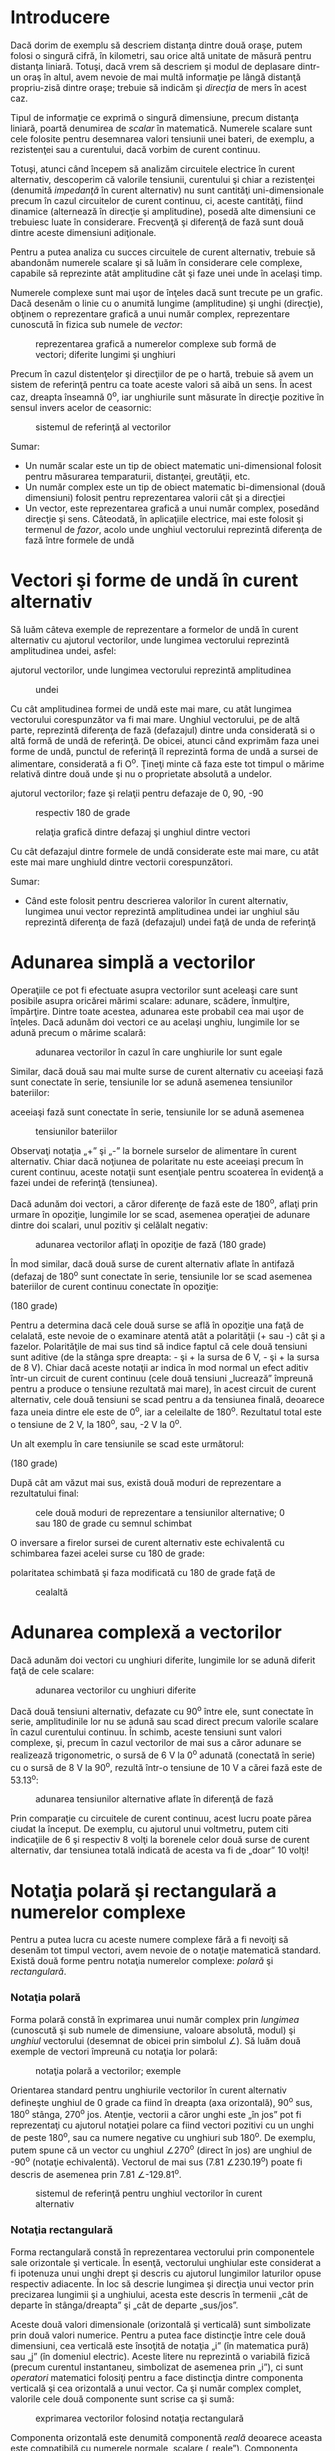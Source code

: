 * Introducere

Dacă dorim de exemplu să descriem distanţa dintre două oraşe, putem
folosi o singură cifră, în kilometri, sau orice altă unitate de măsură
pentru distanţa liniară. Totuşi, dacă vrem să descriem şi modul de
deplasare dintr-un oraş în altul, avem nevoie de mai multă informaţie pe
lângă distanţă propriu-zisă dintre oraşe; trebuie să indicăm şi
/direcţia/ de mers în acest caz.

Tipul de informaţie ce exprimă o singură dimensiune, precum distanţa
liniară, poartă denumirea de /scalar/ în matematică. Numerele scalare
sunt cele folosite pentru desemnarea valori tensiunii unei bateri, de
exemplu, a rezistenţei sau a curentului, dacă vorbim de curent continuu.

Totuşi, atunci când începem să analizăm circuitele electrice în curent
alternativ, descoperim că valorile tensiunii, curentului şi chiar a
rezistenţei (denumită /impedanţă/ în curent alternativ) nu sunt
cantităţi uni-dimensionale precum în cazul circuitelor de curent
continuu, ci, aceste cantităţi, fiind dinamice (alternează în direcţie
şi amplitudine), posedă alte dimensiuni ce trebuiesc luate în
considerare. Frecvenţă şi diferenţă de fază sunt două dintre aceste
dimensiuni adiţionale.

Pentru a putea analiza cu succes circuitele de curent alternativ,
trebuie să abandonăm numerele scalare şi să luăm în considerare cele
complexe, capabile să reprezinte atât amplitudine cât şi faze unei unde
în acelaşi timp.

Numerele complexe sunt mai uşor de înţeles dacă sunt trecute pe un
grafic. Dacă desenăm o linie cu o anumită lungime (amplitudine) şi unghi
(direcţie), obţinem o reprezentare grafică a unui număr complex,
reprezentare cunoscută în fizica sub numele de /vector/:

#+CAPTION: reprezentarea grafică a numerelor complexe sub formă de
#+CAPTION: vectori; diferite lungimi şi unghiuri
[[../poze/02025.png]]

Precum în cazul distenţelor şi direcţiilor de pe o hartă, trebuie să
avem un sistem de referinţă pentru ca toate aceste valori să aibă un
sens. În acest caz, dreapta înseamnă 0^{o}, iar unghiurile sunt măsurate
în direcţie pozitive în sensul invers acelor de ceasornic:

#+CAPTION: sistemul de referinţă al vectorilor
[[../poze/02026.png]]

Sumar:

-  Un număr scalar este un tip de obiect matematic uni-dimensional
   folosit pentru măsurarea temparaturii, distanţei, greutăţii, etc.
-  Un număr complex este un tip de obiect matematic bi-dimensional (două
   dimensiuni) folosit pentru reprezentarea valorii cât şi a direcţiei
-  Un vector, este reprezentarea grafică a unui număr complex, posedând
   direcţie şi sens. Câteodată, în aplicaţiile electrice, mai este
   folosit şi termenul de /fazor/, acolo unde unghiul vectorului
   reprezintă diferenţa de fază între formele de undă

* Vectori şi forme de undă în curent alternativ

Să luăm câteva exemple de reprezentare a formelor de undă în curent
alternativ cu ajutorul vectorilor, unde lungimea vectorului reprezintă
amplitudinea undei, asfel:

#+CAPTION: reprezentarea formelor de undă în curent alternativ cu
ajutorul vectorilor, unde lungimea vectorului reprezintă amplitudinea
#+CAPTION: undei
[[../poze/02031.png]]

Cu cât amplitudinea formei de undă este mai mare, cu atât lungimea
vectorului corespunzător va fi mai mare. Unghiul vectorului, pe de altă
parte, reprezintă diferenţa de fază (defazajul) dintre unda considerată
si o altă formă de undă de referinţă. De obicei, atunci când exprimăm
faza unei forme de undă, punctul de referinţă îl reprezintă forma de
undă a sursei de alimentare, considerată a fi O^{o}. Ţineţi minte că
faza este tot timpul o mărime relativă dintre două unde şi nu o
proprietate absolută a undelor.

#+CAPTION: reprezentarea formelor de undă în curent alternativ cu
ajutorul vectorilor; faze şi relaţii pentru defazaje de 0, 90, -90
#+CAPTION: respectiv 180 de grade
[[../poze/02032.png]] 
#+CAPTION: relaţia grafică
#+CAPTION: dintre defazaj şi unghiul dintre vectori
[[../poze/02038.png]]

Cu cât defazajul dintre formele de undă considerate este mai mare, cu
atât este mai mare unghiuld dintre vectorii corespunzători.

Sumar:

-  Când este folosit pentru descrierea valorilor în curent alternativ,
   lungimea unui vector reprezintă amplitudinea undei iar unghiul său
   reprezintă diferenţa de fază (defazajul) undei faţă de unda de
   referinţă

* Adunarea simplă a vectorilor

Operaţiile ce pot fi efectuate asupra vectorilor sunt aceleaşi care sunt
posibile asupra oricărei mărimi scalare: adunare, scădere, înmulţire,
împărţire. Dintre toate acestea, adunarea este probabil cea mai uşor de
înţeles. Dacă adunăm doi vectori ce au acelaşi unghiu, lungimile lor se
adună precum o mărime scalară:

#+CAPTION: adunarea vectorilor în cazul în care unghiurile lor sunt
#+CAPTION: egale
[[../poze/02033.png]]

Similar, dacă două sau mai multe surse de curent alternativ cu aceeiaşi
fază sunt conectate în serie, tensiunile lor se adună asemenea
tensiunilor bateriilor:

#+CAPTION: dacă două sau mai multe surse de curent alternativ cu
aceeiaşi fază sunt conectate în serie, tensiunile lor se adună asemenea
#+CAPTION: tensiunilor bateriilor
[[../poze/02034.png]]

Observaţi notaţia „+” şi „-” la bornele surselor de alimentare în curent
alternativ. Chiar dacă noţiunea de polaritate nu este aceeiaşi precum în
curent continuu, aceste notaţii sunt esenţiale pentru scoaterea în
evidenţă a fazei undei de referinţă (tensiunea).

Dacă adunăm doi vectori, a căror diferenţe de fază este de 180^{o},
aflaţi prin urmare în opoziţie, lungimile lor se scad, asemenea
operaţiei de adunare dintre doi scalari, unul pozitiv şi celălalt
negativ:

#+CAPTION: adunarea vectorilor aflaţi în opoziţie de fază (180 grade)
[[../poze/02035.png]]

În mod similar, dacă două surse de curent alternativ aflate în antifază
(defazaj de 180^{o} sunt conectate în serie, tensiunile lor se scad
asemenea bateriilor de curent continuu conectate în opoziţie:

#+CAPTION: adunarea tensiunilor în curent alternativ aflate în antifază
(180 grade) [[../poze/02036.png]]

Pentru a determina dacă cele două surse se află în opoziţie una faţă de
celalată, este nevoie de o examinare atentă atât a polarităţii (+ sau -)
cât şi a fazelor. Polarităţile de mai sus tind să indice faptul că cele
două tensiuni sunt aditive (de la stânga spre dreapta: - şi + la sursa
de 6 V, - şi + la sursa de 8 V). Chiar dacă aceste notaţii ar indica în
mod normal un efect aditiv într-un circuit de curent continuu (cele două
tensiuni „lucrează” împreună pentru a produce o tensiune rezultată mai
mare), în acest circuit de curent alternativ, cele două tensiuni se scad
pentru a da tensiunea finală, deoarece faza uneia dintre ele este de
0^{o}, iar a celeilalte de 180^{o}. Rezultatul total este o tensiune de
2 V, la 180^{o}, sau, -2 V la 0^{o}.

Un alt exemplu în care tensiunile se scad este următorul:

#+CAPTION: adunarea tensiunilor în curent alternativ aflate în antifază
(180 grade) [[../poze/02267.png]]

După cât am văzut mai sus, există două moduri de reprezentare a
rezultatului final:

#+CAPTION: cele două moduri de reprezentare a tensiunilor alternative; 0
#+CAPTION: sau 180 de grade cu semnul schimbat
[[../poze/02037.png]]

O inversare a firelor sursei de curent alternativ este echivalentă cu
schimbarea fazei acelei surse cu 180 de grade:

#+CAPTION: echivalenţa dintre două surse de tensiune alternative; una cu
polaritatea schimbată şi faza modificată cu 180 de grade faţă de
#+CAPTION: cealaltă
[[../poze/02266.png]]

* Adunarea complexă a vectorilor

Dacă adunăm doi vectori cu unghiuri diferite, lungimile lor se adună
diferit faţă de cele scalare:

#+CAPTION: adunarea vectorilor cu unghiuri diferite
[[../poze/02039.png]]

Dacă două tensiuni alternativ, defazate cu 90^{o} între ele, sunt
conectate în serie, amplitudinile lor nu se adună sau scad direct precum
valorile scalare în cazul curentului continuu. În schimb, aceste
tensiuni sunt valori complexe, şi, precum în cazul vectorilor de mai sus
a căror adunare se realizează trigonometric, o sursă de 6 V la 0^{o}
adunată (conectată în serie) cu o sursă de 8 V la 90^{o}, rezultă într-o
tensiune de 10 V a cărei fază este de 53.13^{o}:

#+CAPTION: adunarea tensiunilor alternative aflate în diferenţă de fază
[[../poze/02040.png]]

Prin comparaţie cu circuitele de curent continuu, acest lucru poate
părea ciudat la început. De exemplu, cu ajutorul unui voltmetru, putem
citi indicaţiile de 6 şi respectiv 8 volţi la borenele celor două surse
de curent alternativ, dar tensiunea totală indicată de acesta va fi de
„doar” 10 volţi!

* Notaţia polară şi rectangulară a numerelor complexe

Pentru a putea lucra cu aceste numere complexe fără a fi nevoiţi să
desenăm tot timpul vectori, avem nevoie de o notaţie matematică
standard. Există două forme pentru notaţia numerelor complexe: /polară/
şi /rectangulară/.

*** Notaţia polară

Forma polară constă în exprimarea unui număr complex prin /lungimea/
(cunoscută şi sub numele de dimensiune, valoare absolută, modul) şi
/unghiul/ vectorului (desemnat de obicei prin simbolul ∠). Să luăm două
exemple de vectori împreună cu notaţia lor polară:

#+CAPTION: notaţia polară a vectorilor; exemple
[[../poze/02041.png]]

Orientarea standard pentru unghiurile vectorilor în curent alternativ
defineşte unghiul de 0 grade ca fiind în dreapta (axa orizontală),
90^{o} sus, 180^{o} stânga, 270^{o} jos. Atenţie, vectorii a căror unghi
este „în jos” pot fi reprezentaţi cu ajutorul notaţiei polare ca fiind
vectori pozitivi cu un unghi de peste 180^{o}, sau ca numere negative cu
unghiuri sub 180^{o}. De exemplu, putem spune că un vector cu unghiul
∠270^{o} (direct în jos) are unghiul de -90^{o} (notaţie echivalentă).
Vectorul de mai sus (7.81 ∠230.19^{o}) poate fi descris de asemenea prin
7.81 ∠-129.81^{o}.

#+CAPTION: sistemul de referinţă pentru unghiul vectorilor în curent
#+CAPTION: alternativ
[[../poze/02026.png]]

*** Notaţia rectangulară

Forma rectangulară constă în reprezentarea vectorului prin componentele
sale orizontale şi verticale. În esenţă, vectorului unghiular este
considerat a fi ipotenuza unui unghi drept şi descris cu ajutorul
lungimilor laturilor opuse respectiv adiacente. În loc să descrie
lungimea şi direcţia unui vector prin precizarea lungimii şi a
unghiului, acesta este descris în termenii „cât de departe în
stânga/dreapta” şi „cât de departe „sus/jos”.

Aceste două valori dimensionale (orizontală şi verticală) sunt
simbolizate prin două valori numerice. Pentru a putea face distincţie
între cele două dimensiuni, cea verticală este însoţită de notaţia „i”
(în matematica pură) sau „j” (în domeniul electric). Aceste litere nu
reprezintă o variabilă fizică (precum curentul instantaneu, simbolizat
de asemenea prin „i”), ci sunt /operatori/ matematici folosiţi pentru a
face distincţia dintre componenta verticală şi cea orizontală a unui
vector. Ca şi număr complex complet, valorile cele două componente sunt
scrise ca şi sumă:

#+CAPTION: exprimarea vectorilor folosind notaţia rectangulară
[[../poze/02042.png]]

Componenta orizontală este denumită componentă /reală/ deoarece aceasta
este compatibilă cu numerele normale, scalare („reale”). Componenta
verticală este denumită componenta /imaginară/, deoarece această
dimensiune se află pe o altă direcţie şi nu are nicio legătură cu scara
numerelor reale.

#+CAPTION: sistemul de referinţă vectorial cu notarea axelor reale şi
#+CAPTION: imaginare
[[../poze/02043.png]]

Cele două axe poartă denumirea de /axa reală/ respectiv /axa imaginară/:

#+CAPTION: axa reală şi cea imaginară a unui sistem de referinţă
#+CAPTION: vectorial
[[../poze/02044.png]]

Oricare dintre cele două forme poate fi folosită pentru numerele
complexe. Principalul motiv pentru care există două sisteme de notaţie
valide se datorează faptului că forma rectangulară este uşor de folosit
pentru adunare şi scădere, iar forma polară pentru înmulţire şi
împărţire.

*** Transformarea din formă polară în formă rectangulară

Conversia de la o formă la alta se poate realiza pe cale trigonometrică
destul de uşor. Pentru a transforma forma polară în forma rectangulară,
aflăm mai întâi componenta reală prin înmulţirea lungimii polare cu
cosinusul unghiului, iar componenta imaginare prin înmulţirea lungimii
polare cu sinusul unghiului. Acest lucru poate fi înţeles mult mai uşor
dacă desenăm valorile ca şi laturi ale unui triunghi dreptunghic,
ipotenuza acestuia reprezentând exact vecotorul analizat (lungimea şi
unghiul său faţă de orizontală reprezintă forma sa polară), latura
orizontală fiind componenta reală, iar latura verticală reprezentând
componenta imaginară:

#+CAPTION: relaţia dintre forma polară şi cea rectangulară
[[../poze/02045.png]] 
#+CAPTION: transformarea formei polare în formă
#+CAPTION: rectangulară
[[../poze/12005.png]]

*** Transformarea din formă rectangulară în formă polară

Pentru a realiza conversi de la forma rectangulară la cea polară, găsim
mai întâi lungimea polară folosind teorema lui Pitagora, fiindcă
lungimea polară este ipotenuza unui triunghiu dreptunghic, iar
componenta reală şi cea imaginară sunt reprezentate de latura adiacentă
respectiv cea opusă. Găsim unghiul ca fiind raportul dintre arctangenta
componentei imaginare şi componenta reală:

#+CAPTION: transformarea formei rectangulare în formă polară
[[../poze/12006.png]]

Sumar:

-  Notaţia polară desemnează un număr complex ca fiind compus din
   lungimea şi direcţia vectorului faţă de punctul de plecare
-  Notaţia rectangulară denesemnează un număr complex ca fiind compus
   din dimensiunile orizontale şi verticale ale vectorului
-  În notaţia rectangulară, prima valoarea este componenta „reală”
   (dimensiunea orizontală a vectorului) iar a doua este componenta
   „imaginară” (dimensiunea verticală a vectorului). Componenta
   imaginară este desemnată prin alăturarea literei „j” (operatorul j)
   valorii imaginare
-  Atât forma polară cât şi cea rectangulară a numerelor complexe poate
   fi reprezentată grafic sub forma unui triunghi, cu ipotenuza
   reprezentând vectorul însăşi (formă polară: lungimea ipotenuzei =
   lungimea vectorului; unghiul faţă de orizontală = unghiul
   vectorului), latura orizontală reprezentând componenta „reală”, iar
   latura opusă, verticală, reprezentând componenta rectangulară
   „imaginară”

* Aritmetica numerelor complexe

*** Adunarea numerelor complexe

Pentru adunarea numerelor complexe, adunăm pur şi simplu componentele
reale pentru a determina componenta reală a sumei cele două numere
complexe; acelaşi lucru este valabil şi pentru componenta imaginară:

#+CAPTION: adunarea numerelor complexe
[[../poze/12007.png]]

*** Scăderea numerelor complexe

Pentru scăderea numerlor complexe, se aplică acelaşi principiu de mai
sus, doar cu scădere în loc de adunare:

#+CAPTION: scăderea numerelor complexe
[[../poze/12008.png]]

*** Înmulţirea numerelor complexe

Pentru operaţiile de înmulţire şi împărţire forma preferată este cea
polară. Atunci când efectuăm înmulţirea numerelor complexe sub formă
polară, înmulţim pur şi simplu dimensiunile numerelor complexe pentru
determinarea dimensiuni produsului şi /adunăm/ unghiurile numerelor
complexe pentru determinarea unghiului final al produsului:

#+CAPTION: înmulţirea numerelor complexe
[[../poze/12009.png]]

*** Împărţirea numerelor complexe

Pentru efectuarea împărţirii numerelor complexe, calculăm pur şi simplu
raportul dintre dimensiunea primului număr complex cu dimensiunea celui
de al doilea pentru aflarea dimensiunii final a raportului, şi scădem
unghiul celui de al doilea număr complex din primul pentru a afla
unghiul final al raportului dintre cele două numere complexe:

#+CAPTION: împărţirea numerelor complexe
[[../poze/12010.png]]

*** Reciproca (inversa) numerelor complexe

Pentru a obţine reciproca (1/x), sau inversa unui număr complex,
calculăm raportul dintre valoarea scalară 1 (unghi zero) şi numărul
complex sub formă polară:

#+CAPTION: reciproca (inversa) numerelor complexe
[[../poze/12011.png]]

* Clarificări legate de polaritatea curentului alternativ

** Polaritatea căderilor de tensiune

Numerele complexe sunt folositoare pentru analiza circuitelor de curent
alternativ, deoarece reprezintă o metodă comodă de reprezentare
simbolică a defazajului dintre mărimile curentului alternativ, precum
tensiunea şi curentul. Totuşi, pentru majoritatea dintre noi,
echivalenţa dintre abstractizarea vectorială şi valorile reale dintr-un
circuit este destul de greu de înţeles. În acest capitol, am văzut că
sursele de tensiune de curent alternativ sunt caracterizate atât prin
valoarea tensiunii sub formă complexă (amplitudine şi unghi de fază) cât
şi prin polaritatea tensiunii. Dat fiind faptul că în cazul curentului
alternativ nu există o „polaritate” dată, precum în cazul curentului
continuu, aceste notaţii de polaritate şi relaţia acestora cu unghiul de
fază poate crea confuzii. Această secţiune este scrisă pentru a încerca
clarificarea unora dintre aceste probleme.

Tensiunea este o cantitate relativă. Atunci când măsurăm o tensiune,
putem alege modul de conectare a voltmetrului la sursa de tensiune, din
moment ce există două puncte între care măsurăm tensiunea şi două sonde
pentru oricare voltmetru. În cazul circuitelor de c.c., polaritatea şi
valoarea surselor de tensiune se specifică exact folosind simbolurile
„+” şi „-”. În cazul sondelor aparatului de măsură, acestea sunt
colorate cu roşu, respectiv negru. Dacă un voltmetru digital indică o
tensiune de c.c. negativă, putem fi siguri că sondele de test au fost
conectate invers (roşu la „-” şi negru la „+”).

Polaritatea bateriilor este specificată prin intermediul simbolisticii
specifice acestora: linia mai scurtă reprezintă tot timpul terminalul
negativ (-), iar linia orizontală mai lungă este tot timpul borna
pozitivă (+):

#+CAPTION: simboul şi polaritatea unei baterii electrice
[[../poze/02348.png]]

Cu toate că, din punct de vedere matematic, reprezentarea tensiunii
bateriei printr-o valoare negativă şi polaritatea bornelor inversată
este corectă, acest lucru nu este convenţional:

#+CAPTION: simboul şi polaritatea unei baterii electrice
[[../poze/02349.png]]

Interpretarea unei astfel de notaţii ar fi mai usoară dacă polarităţile
„+” şi „-” ar fi văzute ca şi puncte de referinţă pentru sondele
voltmetrului. Polaritatea „+” însemnând „roşu” iar „-” însemnând
„negru”. Un voltmetru conectat la bateria de mai sus cu sonda roşie la
borna de jos şi sonda neagră la borna de sus, ar indica într-adevăr o
tensiune negativă (-6 V).

În cazul circuitelor de c.a. totuşi, nu lucrăm cu valori negative ale
tensiunii. În schimb, descriem relaţia dintre două tensiuni prin
intermediul fazei: defazarea în timp dintre două forme de undă. Nu
descriem niciodată o tensiune de c.a. printr-o valoare negativă,
deoarece utilizarea notaţiei polare permite existenţa vectorilor cu sens
invers. Dacă două tensiuni de c.a. sunt opuse (+6 V şi -6 V pentru
c.c.), spunem că ele sunt defazate cu 180^{0} între ele, sau că se
găsesc în antifază.

Totuşi, tensiunea este o valoare relativă între două punce, şi putem
alege modul de conectare a aparatului de măsură între aceste două
puncte. Semnul matematic al indicaţiei unui voltmetru în cazul unei
măsurători în c.c. are sens doar în contextul modului de conectare al
celor două sonde (la care terminal este conectată sonda roşie, şi la
care terminal cea neagră). Asemănător, unghiul de fază a unui semnal de
c.a are sens doar dacă ştim care din cele două puncte este considerat
punctul de „referinţă”. Din această cauză, polarităţile „+” şi „”¨sunt
adesea folosite pentru bornele surselor de c.a.: pentru a specifica
punctul de referinţă al unghiului de fază.

Sumar:

-  
-  

